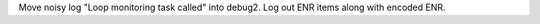 Move noisy log "Loop monitoring task called" into debug2. Log out ENR items along with encoded ENR.
